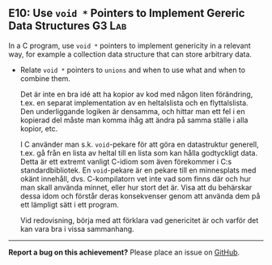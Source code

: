 #+html: <a name="10"></a>
** E10: Use =void *= Pointers to Implement Gereric Data Structures :G3:Lab:

#+begin_summary
In a C program, use =void *= pointers to implement genericity in a relevant way, 
for example a collection data structure that can store arbitrary data.
#+end_summary

- Relate =void *= pointers to =unions= and when to use what and when to combine them.

 Det är inte en bra idé att ha kopior av kod med någon liten
 förändring, t.ex. en separat implementation av en heltalslista och
 en flyttalslista. Den underliggande logiken är densamma, och
 hittar man ett fel i en kopierad del måste man komma ihåg att
 ändra på samma ställe i alla kopior, etc.

 I C använder man s.k. ~void~-pekare för att göra en datastruktur
 generell, t.ex. gå från en lista av heltal till en lista som kan
 hålla godtyckligt data. Detta är ett extremt vanligt C-idiom som
 även förekommer i C:s standardbibliotek. En ~void~-pekare är en
 pekare till en minnesplats med okänt innehåll, dvs. C-kompilatorn
 vet inte vad som finns där och hur man skall använda minnet, eller
 hur stort det är. Visa att du behärskar dessa idom och förstår
 deras konsekvenser genom att använda dem på ett lämpligt sätt i
 ett program.

 Vid redovisning, börja med att förklara vad genericitet är och 
 varför det kan vara bra i vissa sammanhang.


-----

*Report a bug on this achievement?* Please place an issue on [[https://github.com/IOOPM-UU/achievements/issues/new?title=Bug%20in%20achievement%20E10&body=Please%20describe%20the%20bug,%20comment%20or%20issue%20here&assignee=TobiasWrigstad][GitHub]].
